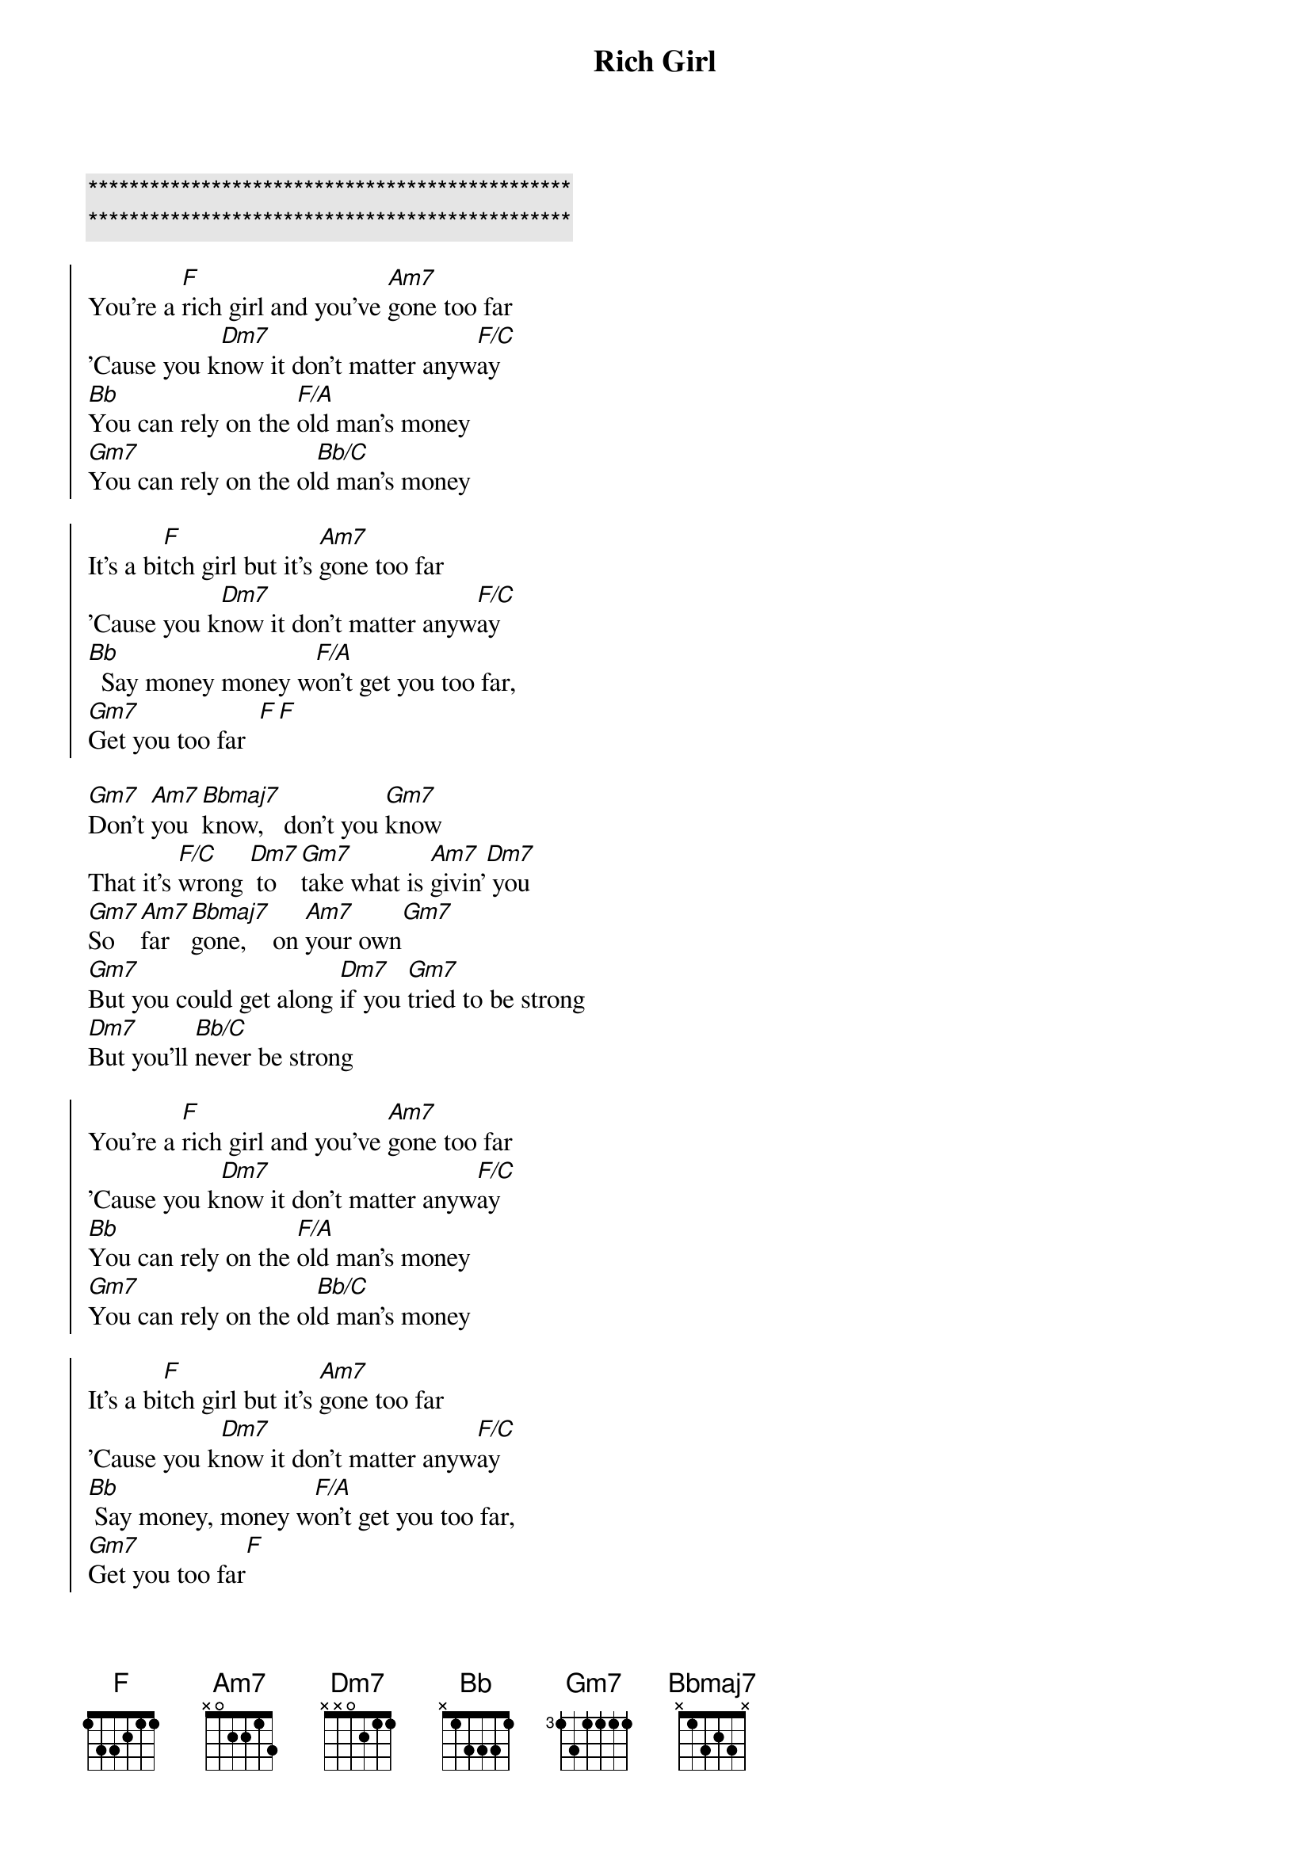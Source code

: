 {title: Rich Girl}
{artist: Hall & Oates}
{key: F}

{c:***********************************************}
{c:***********************************************}

{soc}
You're a [F]rich girl and you've [Am7]gone too far
'Cause you k[Dm7]now it don't matter anyw[F/C]ay
[Bb]You can rely on the [F/A]old man's money
[Gm7]You can rely on the ol[Bb/C]d man's money

It's a bi[F]tch girl but it's [Am7]gone too far
'Cause you k[Dm7]now it don't matter anyw[F/C]ay
[Bb]  Say money money w[F/A]on't get you too far,
[Gm7]Get you too far  [F][F]        
{eoc}

{sov}
[Gm7]Don't [Am7]you  [Bbmaj7]know,   don't you [Gm7]know       
That it's [F/C]wrong [Dm7] to [Gm7]take what is [Am7]givin'[Dm7] you  
[Gm7]So   [Am7]far  [Bbmaj7]gone,    on [Am7]your own[Gm7]
[Gm7]But you could get along [Dm7]if you [Gm7]tried to be strong
[Dm7]But you'll [Bb/C]never be strong
{eov}

{soc}
You're a [F]rich girl and you've [Am7]gone too far
'Cause you k[Dm7]now it don't matter anyw[F/C]ay
[Bb]You can rely on the [F/A]old man's money
[Gm7]You can rely on the ol[Bb/C]d man's money

It's a bi[F]tch girl but it's [Am7]gone too far
'Cause you k[Dm7]now it don't matter anyw[F/C]ay
[Bb] Say money, money w[F/A]on't get you too far,
[Gm7]Get you too far[F]
{eoc}

{sov}
[Gm7]High  [Am7]and  [Bbmaj7]dry,    out of [Am7]the [Gm7]rain
It's so e[F/C]asy to hurt [Gm7]others when you [Am7]can't feel [Dm7]pain
D[Gm7]on't [Am7]you  [Bbmaj7]know    that a love [Am7]can't gro[Gm7]w
[Gm7]But it's too much to give, [Dm7]'cause you'd r[Gm7]ather live for the
Thr[Bb/C]ill of it all
{eov}

{soc}
You're a [F]rich girl and you've [Am7]gone too far
'Cause you k[Dm7]now it don't matter anyw[F/C]ay
[Bb]You can rely on the [F/A]old man's money
[Gm7]You can rely on the ol[Bb/C]d man's money

It's a bi[F]tch girl but it's [Am7]gone too far
'Cause you k[Dm7]now it don't matter anyw[F/C]ay
[Bb]  Say money but it w[F/A]on't get you too far,
[Bb]  Say money but it w[Dm7]on't get you [F/C]too far,
[Bb]  Say money but it w[F/A]on't get you too far,
[Gm7]Get you too far  [F]


And you say [Bb]you can rely on the [F/A]old man's money
[Gm7]You can rely on the ol[Bb/C]d man's money

You're a [F]rich girl   a r[Am7]ich girl
ah[Dm7]h      you're a [F/C]rich rich girl
[Bb]  Say money but it w[F/A]on't get you too far,
[Bb]  Say money but it w[Dm7]on't get you [F/C]too far,
[Bb]  Say money but it w[F/A]on't get you too far,
[Gm7]Get you too far[F]
{eoc}
